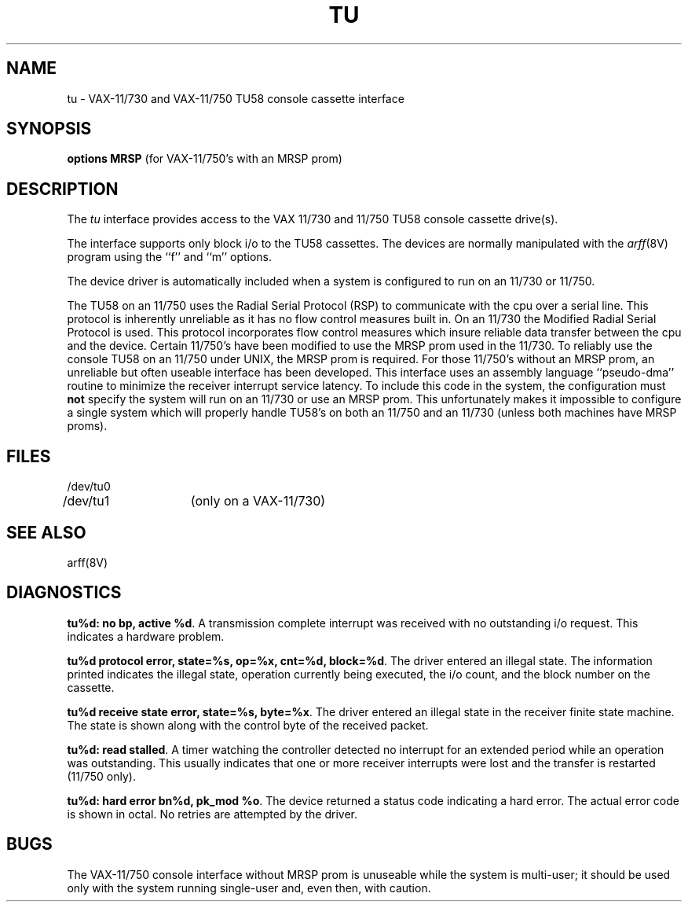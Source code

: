 .\" Copyright (c) 1980 Regents of the University of California.
.\" All rights reserved.  The Berkeley software License Agreement
.\" specifies the terms and conditions for redistribution.
.\"
.\"	@(#)tu.4	5.1 (Berkeley) 5/15/85
.\"
.TH TU 4 "27 July 1983"
.UC 4
.SH NAME
tu \- VAX-11/730 and VAX-11/750 TU58 console cassette interface
.SH SYNOPSIS
.B "options MRSP"
(for VAX-11/750's with an MRSP prom)
.SH DESCRIPTION
The
.I tu
interface provides access to the VAX 11/730 and 11/750 TU58 console
cassette drive(s).  
.PP
The interface supports only block i/o to the TU58 cassettes.
The devices are normally manipulated with the 
.IR arff (8V)
program using the ``f'' and ``m'' options.
.PP
The device driver is automatically included when a
system is configured to run on an 11/730 or 11/750.
.PP
The TU58 on an 11/750 uses the Radial Serial Protocol (RSP)
to communicate with the cpu over a serial line.  This 
protocol is inherently unreliable as it has no flow
control measures built in.  On an 11/730 the Modified
Radial Serial Protocol is used.  This protocol incorporates
flow control measures which insure reliable data transfer
between the cpu and the device.  Certain 11/750's have
been modified to use the MRSP prom used in the 11/730.
To reliably use the console TU58 on an 11/750 under UNIX,
the MRSP prom is required.  For those 11/750's without
an MRSP prom, an unreliable but often
useable interface has been developed.
This interface uses an assembly language ``pseudo-dma'' routine
to minimize the receiver interrupt service latency.
To include this code in
the system, the configuration must \fBnot\fP specify the
system will run on an 11/730 or use an MRSP prom.
This unfortunately makes it impossible to configure a
single system which will properly handle TU58's on both an 11/750
and an 11/730 (unless both machines have MRSP proms).
.SH FILES
.nf
.DT
/dev/tu0
/dev/tu1	(only on a VAX-11/730)
.fi
.SH "SEE ALSO"
arff(8V)
.SH DIAGNOSTICS
.BR "tu%d: no bp, active %d" .
A transmission complete interrupt was received with no outstanding
i/o request.  This indicates a hardware problem.
.PP
.BR "tu%d protocol error, state=%s, op=%x, cnt=%d, block=%d" .
The driver entered an illegal state.  The information printed
indicates the illegal state, operation currently being executed,
the i/o count, and the block number on the cassette.
.PP
.BR "tu%d receive state error, state=%s, byte=%x" .
The driver entered an illegal state in the receiver finite
state machine.  The state is shown along with the control
byte of the received packet.
.PP
.BR "tu%d: read stalled" .
A timer watching the controller detected no interrupt for
an extended period while an operation was outstanding.
This usually indicates that one or more receiver interrupts
were lost and the transfer is restarted (11/750 only).
.PP
.BR "tu%d: hard error bn%d, pk_mod %o" .
The device returned a status code indicating a hard error. The
actual error code is shown in octal. No retries are attempted
by the driver.
.SH BUGS
The VAX-11/750 console interface without MRSP prom is unuseable
while the system is multi-user; it should be used only with
the system running single-user and, even then, with caution.
